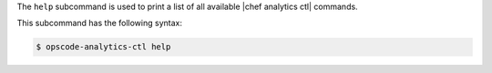 .. The contents of this file are included in multiple topics.
.. This file describes a command or a sub-command for Knife.
.. This file should not be changed in a way that hinders its ability to appear in multiple documentation sets.


The ``help`` subcommand is used to print a list of all available |chef analytics ctl| commands.

This subcommand has the following syntax:

.. code-block:: bash

   $ opscode-analytics-ctl help



